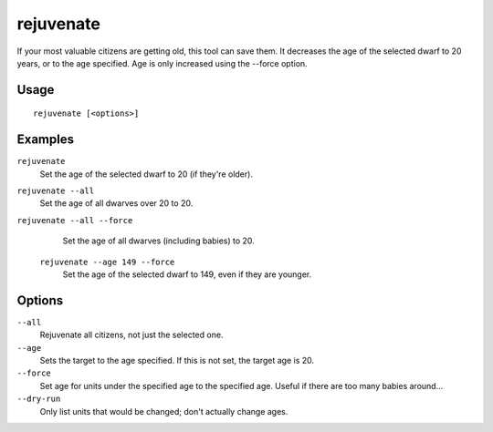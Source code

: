 rejuvenate
==========

.. dfhack-tool::
    :summary: Sets unit age to 20 years by default.
    :tags: fort armok units

If your most valuable citizens are getting old, this tool can save them. It
decreases the age of the selected dwarf to 20 years, or to the age specified.
Age is only increased using the --force option.

Usage
-----

::

    rejuvenate [<options>]

Examples
--------

``rejuvenate``
    Set the age of the selected dwarf to 20 (if they're older).
``rejuvenate --all``
    Set the age of all dwarves over 20 to 20.
``rejuvenate --all --force``
    Set the age of all dwarves (including babies) to 20.
 ``rejuvenate --age 149 --force``
    Set the age of the selected dwarf to 149, even if they are younger.

Options
-------

``--all``
    Rejuvenate all citizens, not just the selected one.
``--age``
    Sets the target to the age specified. If this is not set, the target age is 20.
``--force``
    Set age for units under the specified age to the specified age. Useful if there are too
    many babies around...
``--dry-run``
    Only list units that would be changed; don't actually change ages.
